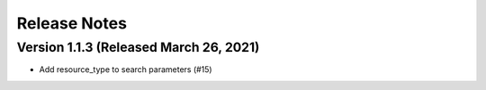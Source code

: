 Release Notes
=============

Version 1.1.3 (Released March 26, 2021)
-------------

- Add resource_type to search parameters (#15)

